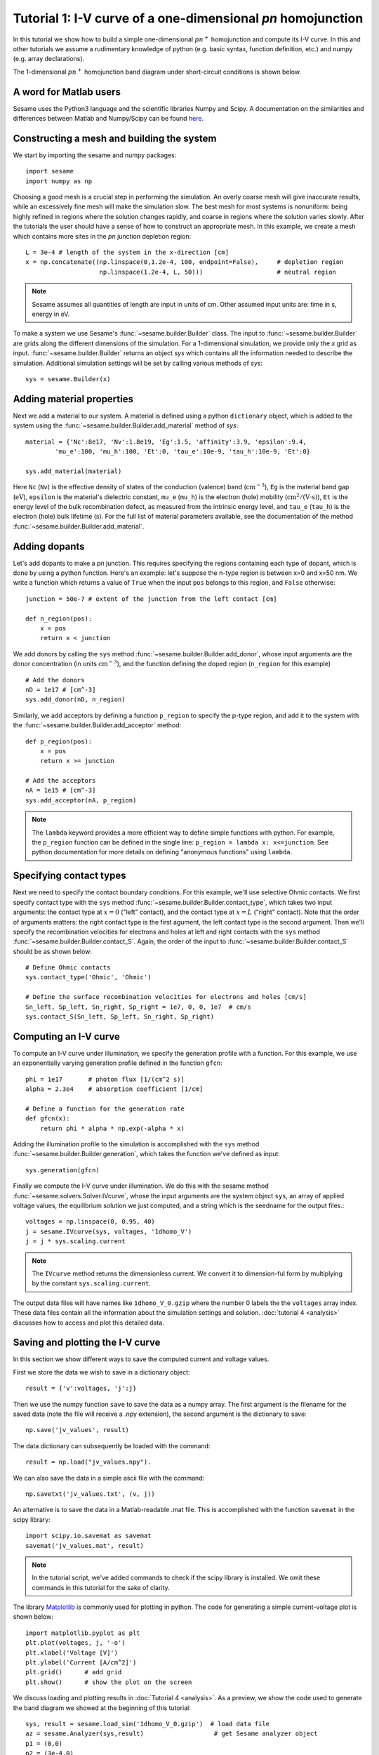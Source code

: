 Tutorial 1: I-V curve of a one-dimensional *pn* homojunction
------------------------------------------------------------

In this tutorial we show how to build a simple one-dimensional :math:`pn^{+}` homojunction and compute its I-V curve.  In this and other tutorials we assume a rudimentary knowledge of python (e.g. basic syntax, function definition, etc.) and numpy (e.g. array declarations).

.. seealso:: The example treated here is in the file ``1d_homojunction.py`` located in the
   ``examples\tutorial1`` directory of the distribution.  The same simulation's GUI input file is ``1d_homojunction.ini``, also located in the ``examples\tutorial1`` directory.

The 1-dimensional :math:`pn^{+}` homojunction band diagram under short-circuit conditions is shown below.  

.. image:: homo_bands.*
   :align: center


A word for Matlab users
........................
Sesame uses the Python3 language and the scientific libraries Numpy and Scipy. 
A documentation on the similarities and differences between Matlab and
Numpy/Scipy can be found `here
<https://docs.scipy.org/doc/numpy-dev/user/numpy-for-matlab-users.html>`_.
   

Constructing a mesh and building the system
...........................................

We start by importing the sesame and numpy packages::

    import sesame
    import numpy as np

Choosing a good mesh is a crucial step in performing the simulation.  An overly coarse mesh will
give inaccurate results, while an excessively fine mesh will make the simulation slow.  The best mesh for most systems is nonuniform: being highly refined in regions where the solution changes rapidly, and coarse in regions where the solution varies slowly.  After the tutorials the user should have a
sense of how to construct an appropriate mesh.  In this example, we create a mesh which
contains more sites in the *pn* junction depletion region::

    L = 3e-4 # length of the system in the x-direction [cm]
    x = np.concatenate((np.linspace(0,1.2e-4, 100, endpoint=False),     # depletion region
                        np.linspace(1.2e-4, L, 50)))                    # neutral region

.. note::
   Sesame assumes all quantities of length are input in units of cm.  Other assumed input units are: time in s, energy in eV. 


To make a system we use Sesame's :func:`~sesame.builder.Builder` class.   The input to :func:`~sesame.builder.Builder` are grids along the different dimensions of the simulation.  For a 1-dimensional simulation, we provide only the `x` grid as input.  :func:`~sesame.builder.Builder` returns an object `sys` which contains all the information needed to describe the simulation.  Additional simulation settings will be set by calling various methods of `sys`::

    sys = sesame.Builder(x)


Adding material properties
..........................

Next we add a material to our system. A material is defined using a python ``dictionary`` object, which is added to the system using the :func:`~sesame.builder.Builder.add_material` method of `sys`::

    material = {'Nc':8e17, 'Nv':1.8e19, 'Eg':1.5, 'affinity':3.9, 'epsilon':9.4,
            'mu_e':100, 'mu_h':100, 'Et':0, 'tau_e':10e-9, 'tau_h':10e-9, 'Et':0}

    sys.add_material(material)

Here ``Nc`` (``Nv``) is the effective density of states of the conduction
(valence) band (:math:`\mathrm{cm^{-3}}`), ``Eg`` is the material band gap
(:math:`\mathrm{eV}`), ``epsilon`` is the material's dielectric constant,
``mu_e`` (``mu_h``) is the electron (hole) mobility (:math:`\mathrm{cm^2/(V\cdot
s)}`), ``Et`` is the energy level of the bulk recombination defect, as measured from the intrinsic energy level, and ``tau_e`` (``tau_h``) is the electron (hole) bulk lifetime (:math:`\mathrm{s}`).  For the full list of material parameters available, see the documentation of the method
:func:`~sesame.builder.Builder.add_material`.





Adding dopants
...........................................

Let's add dopants to make a *pn* junction. This requires specifying the
regions containing each type of dopant, which is done by using a python function.  Here's an example: let's suppose the n-type region is between x=0 and x=50 nm.  We write a function which returns a value of ``True`` when the input ``pos`` belongs to this region, and ``False`` otherwise::

    junction = 50e-7 # extent of the junction from the left contact [cm]

    def n_region(pos):
        x = pos
        return x < junction

We add donors by calling the ``sys`` method :func:`~sesame.builder.Builder.add_donor`, whose input arguments are the donor concentration (in units :math:`\mathrm{cm^{-3}}`), and the function defining the doped region (``n_region`` for this example) ::

    # Add the donors
    nD = 1e17 # [cm^-3]
    sys.add_donor(nD, n_region)

Similarly, we add acceptors by defining a function ``p_region`` to specify the p-type region, and add it to the system with the :func:`~sesame.builder.Builder.add_acceptor` method::

    def p_region(pos):
        x = pos
        return x >= junction

    # Add the acceptors
    nA = 1e15 # [cm^-3]
    sys.add_acceptor(nA, p_region)

.. note::
   The ``lambda`` keyword provides a more efficient way to define simple functions with python.  For example, the ``p_region`` function can be defined in the single line:  ``p_region = lambda x: x<=junction``. See python documentation for more details on defining "anonymous functions" using  ``lambda``.


 
Specifying contact types
...........................................

Next we need to specify the
contact boundary conditions.  For this example, we'll use selective Ohmic contacts.  We first specify contact type with the ``sys`` method :func:`~sesame.builder.Builder.contact_type`, which takes two input arguments: the contact type at :math:`x=0` ("left" contact), and the contact type at :math:`x=L` ("right" contact).  Note that the order of arguments matters: the right contact type is the first agument, the left contact type is the second argument.  Then we'll specify the recombination velocities for electrons and holes at left and right contacts with the ``sys`` method :func:`~sesame.builder.Builder.contact_S`.  Again, the order of the input to :func:`~sesame.builder.Builder.contact_S` should be as shown below::

    # Define Ohmic contacts
    sys.contact_type('Ohmic', 'Ohmic')

    # Define the surface recombination velocities for electrons and holes [cm/s]
    Sn_left, Sp_left, Sn_right, Sp_right = 1e7, 0, 0, 1e7  # cm/s
    sys.contact_S(Sn_left, Sp_left, Sn_right, Sp_right)


Computing an I-V curve
......................

To compute an I-V curve under illumination, we specify the generation profile with a function.  For this example, we use an exponentially varying generation profile defined in the function ``gfcn``::

    phi = 1e17       # photon flux [1/(cm^2 s)]
    alpha = 2.3e4    # absorption coefficient [1/cm]

    # Define a function for the generation rate
    def gfcn(x):
        return phi * alpha * np.exp(-alpha * x)

Adding the illumination profile to the simulation is accomplished with the ``sys`` method :func:`~sesame.builder.Builder.generation`, which takes the function we've defined as input::

    sys.generation(gfcn)

Finally we compute the I-V curve under illumination.  We do this with the sesame method :func:`~sesame.solvers.Solver.IVcurve`, whose the input arguments are the system object ``sys``, an array of applied voltage values, the equilibrium solution we just computed, and a string which is the seedname for the output files.::

    voltages = np.linspace(0, 0.95, 40)
    j = sesame.IVcurve(sys, voltages, '1dhomo_V')
    j = j * sys.scaling.current

.. note::
   The ``IVcurve`` method returns the dimensionless current. We convert it to dimension-ful form by multiplying by the constant ``sys.scaling.current``.

The output data files will have names like ``1dhomo_V_0.gzip`` where the number 0
labels the the ``voltages`` array index. These data files contain all the information about the simulation settings and solution.  :doc:`tutorial 4 <analysis>` discusses how to access and plot this detailed data.  

Saving and plotting the I-V curve
.................................

In this section we show different ways to save the computed current and voltage values.

First we store the data we wish to save in a dictionary object::

     result = {'v':voltages, 'j':j}

Then we use the numpy function ``save`` to save the data as a numpy array.  The first argument is the filename for the saved data (note the file will receive a .npy extension), the second argument is the dictionary to save::


    np.save('jv_values', result)  

The data dictionary can subsequently be loaded with the command::
 
    result = np.load("jv_values.npy").  

We can also save the data in a simple ascii file with the command::

    np.savetxt('jv_values.txt', (v, j))

An alternative is to save the data in a Matlab-readable .mat file.  This is accomplished with the function ``savemat`` in the scipy library::

    import scipy.io.savemat as savemat
    savemat('jv_values.mat', result)

.. note::
   In the tutorial script, we've added commands to check if the scipy library is installed.  We omit these commands in this tutorial for the sake of clarity.

The library `Matplotlib <http://matplotlib.sourceforge.net/>`_ is commonly used for plotting in python.  The code for generating a simple current-voltage plot is shown below::

    import matplotlib.pyplot as plt
    plt.plot(voltages, j, '-o')
    plt.xlabel('Voltage [V]')
    plt.ylabel('Current [A/cm^2]')
    plt.grid()      # add grid
    plt.show()      # show the plot on the screen


.. image:: jv_homo.*
   :align: center


We discuss loading and plotting results in :doc:`Tutorial 4 <analysis>`.  As a preview, we show the code used to generate the band diagram we showed at the beginning of this tutorial::

	sys, result = sesame.load_sim('1dhomo_V_0.gzip')  # load data file
	az = sesame.Analyzer(sys,result)                   # get Sesame analyzer object
	p1 = (0,0)
	p2 = (3e-4,0)
	az.band_diagram((p1,p2))                           # plot band diagram along line from p1 to p2 
